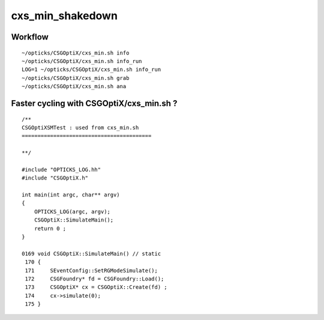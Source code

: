 cxs_min_shakedown
==================

Workflow
----------

::

    ~/opticks/CSGOptiX/cxs_min.sh info
    ~/opticks/CSGOptiX/cxs_min.sh info_run
    LOG=1 ~/opticks/CSGOptiX/cxs_min.sh info_run
    ~/opticks/CSGOptiX/cxs_min.sh grab
    ~/opticks/CSGOptiX/cxs_min.sh ana



Faster cycling with CSGOptiX/cxs_min.sh ?
--------------------------------------------

::

    /**
    CSGOptiXSMTest : used from cxs_min.sh 
    =========================================

    **/

    #include "OPTICKS_LOG.hh"
    #include "CSGOptiX.h"

    int main(int argc, char** argv)
    {
        OPTICKS_LOG(argc, argv); 
        CSGOptiX::SimulateMain(); 
        return 0 ; 
    }

    0169 void CSGOptiX::SimulateMain() // static
     170 {
     171     SEventConfig::SetRGModeSimulate();
     172     CSGFoundry* fd = CSGFoundry::Load(); 
     173     CSGOptiX* cx = CSGOptiX::Create(fd) ;
     174     cx->simulate(0); 
     175 }




